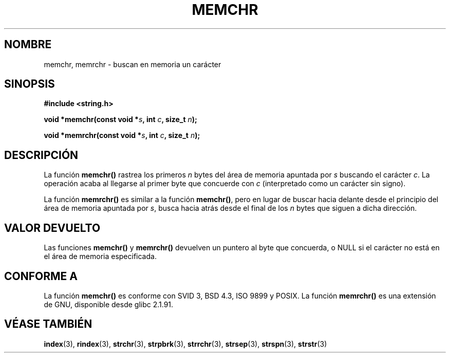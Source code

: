 .\" Copyright 1993 David Metcalfe (david@prism.demon.co.uk)
.\"
.\" Permission is granted to make and distribute verbatim copies of this
.\" manual provided the copyright notice and this permission notice are
.\" preserved on all copies.
.\"
.\" Permission is granted to copy and distribute modified versions of this
.\" manual under the conditions for verbatim copying, provided that the
.\" entire resulting derived work is distributed under the terms of a
.\" permission notice identical to this one
.\" 
.\" Since the Linux kernel and libraries are constantly changing, this
.\" manual page may be incorrect or out-of-date.  The author(s) assume no
.\" responsibility for errors or omissions, or for damages resulting from
.\" the use of the information contained herein.  The author(s) may not
.\" have taken the same level of care in the production of this manual,
.\" which is licensed free of charge, as they might when working
.\" professionally.
.\" 
.\" Formatted or processed versions of this manual, if unaccompanied by
.\" the source, must acknowledge the copyright and authors of this work.
.\"
.\" References consulted:
.\"     Linux libc source code
.\"     Lewine's _POSIX Programmer's Guide_ (O'Reilly & Associates, 1991)
.\"     386BSD man pages
.\" Modified Mon Apr 12 12:49:57 1993, David Metcalfe
.\" Modified Sat Jul 24 18:56:22 1993, Rik Faith (faith@cs.unc.edu)
.\" Modified Wed Feb 20 21:09:36 2002, Ian Redfern (redferni@logica.com)
.\" Translated into Spanish Tue Mar  3 15:28:21 CET 1998 by Gerardo
.\" Aburruzaga García <gerardo.aburruzaga@uca.es>
.\" Traducción revisada por Miguel Pérez Ibars <mpi79470@alu.um.es> el 29-marzo-2005
.\"
.TH MEMCHR 3  "20 febrero 2002" "GNU" "Manual del Programador de Linux"
.SH NOMBRE
memchr, memrchr \- buscan en memoria un carácter
.SH SINOPSIS
.nf
.B #include <string.h>
.sp
.BI "void *memchr(const void *" s ", int " c ", size_t " n );
.sp
.BI "void *memrchr(const void *" s ", int " c ", size_t " n );
.fi
.SH DESCRIPCIÓN
La función \fBmemchr()\fP rastrea los primeros \fIn\fP bytes del área
de memoria apuntada por \fIs\fP buscando el carácter \fIc\fP.  La
operación acaba al llegarse al primer byte que concuerde con \fIc\fP
(interpretado como un carácter sin signo).
.PP
La función \fBmemrchr()\fP es similar a la función \fBmemchr()\fP,
pero en lugar de buscar hacia delante desde el principio del área
de memoria apuntada por \fIs\fP, busca hacia atrás desde el final
de los \fIn\fP bytes que siguen a dicha dirección.
.SH "VALOR DEVUELTO"
Las funciones \fBmemchr()\fP y \fBmemrchr()\fP devuelven un puntero al byte que concuerda, o
NULL si el carácter no está en el área de memoria especificada.
.SH "CONFORME A"
La función \fBmemchr()\fP es conforme con SVID 3, BSD 4.3, ISO 9899 y POSIX.
La función \fBmemrchr()\fP es una extensión de GNU, disponible desde
glibc 2.1.91.
.SH "VÉASE TAMBIÉN"
.BR index "(3), " rindex "(3), " strchr "(3), " strpbrk (3),
.BR strrchr "(3), " strsep "(3), " strspn "(3), " strstr (3)
